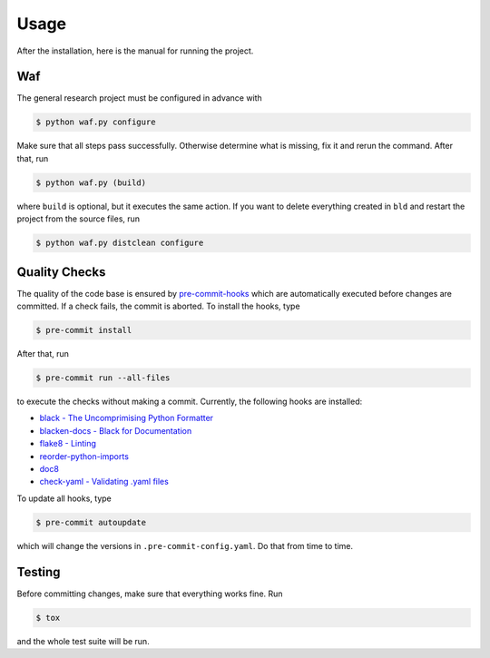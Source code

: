Usage
=====

After the installation, here is the manual for running the project.

Waf
---

The general research project must be configured in advance with

.. code-block:: bash

    $ python waf.py configure

Make sure that all steps pass successfully. Otherwise determine what is missing, fix it
and rerun the command. After that, run

.. code-block:: bash

    $ python waf.py (build)

where ``build`` is optional, but it executes the same action. If you want to delete
everything created in ``bld`` and restart the project from the source files, run

.. code-block:: bash

    $ python waf.py distclean configure


Quality Checks
--------------

The quality of the code base is ensured by `pre-commit-hooks <https://pre-commit.com>`_
which are automatically executed before changes are committed. If a check fails, the
commit is aborted. To install the hooks, type

.. code-block:: bash

    $ pre-commit install

After that, run

.. code-block:: bash

    $ pre-commit run --all-files

to execute the checks without making a commit. Currently, the following hooks are
installed:

- `black - The Uncomprimising Python Formatter <https://github.com/ambv/black>`_
- `blacken-docs - Black for Documentation <https://github.com/asottile/blacken-docs>`_
- `flake8 - Linting <https://gitlab.com/pycqa/flake8>`_
- `reorder-python-imports <https://github.com/asottile/reorder_python_imports>`_
- `doc8 <https://github.com/openstack/doc8>`_
- `check-yaml - Validating .yaml files
  <https://github.com/pre-commit/pre-commit-hooks>`_

To update all hooks, type

.. code-block:: bash

    $ pre-commit autoupdate

which will change the versions in ``.pre-commit-config.yaml``. Do that from time to
time.


Testing
-------

Before committing changes, make sure that everything works fine. Run

.. code-block:: bash

    $ tox

and the whole test suite will be run.
